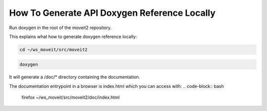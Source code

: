 How To Generate API Doxygen Reference Locally
=============================================

Run doxygen in the root of the moveit2 repository.


This explains what how to generate doxygen reference locally:

.. code-block:: bash

  cd ~/ws_moveit/src/moveit2

.. code-block:: bash

  doxygen

It will generate a /doc/* directory containing the documentation.

The documentation entrypoint in a browser is index.html which you can access with:
.. code-block:: bash

  firefox ~/ws_moveit/src/moveit2/doc/index.html
